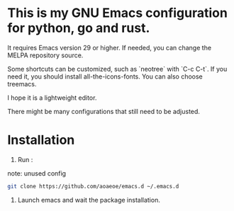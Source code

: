 * This is my **GNU Emacs** configuration for python, go and rust.

It requires Emacs version 29 or higher. If needed, you can change the MELPA repository source.

Some shortcuts can be customized, such as `neotree` with `C-c C-t`. If you need it, you should install all-the-icons-fonts. You can also choose treemacs.

I hope it is a lightweight editor.

There might be many configurations that still need to be adjusted.

* Installation

1. Run :

note: unused config
#+BEGIN_src sh
  git clone https://github.com/aoaeoe/emacs.d ~/.emacs.d
#+END_src

2. Launch emacs and wait the package installation.
